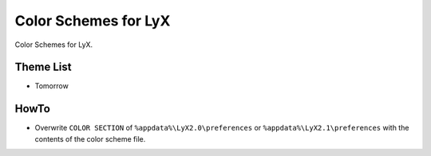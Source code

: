 =======================
 Color Schemes for LyX
=======================

Color Schemes for LyX.

Theme List
==========

* Tomorrow

HowTo
=====

* Overwrite ``COLOR SECTION`` of ``%appdata%\LyX2.0\preferences`` or
  ``%appdata%\LyX2.1\preferences`` with the contents of the color scheme file.

